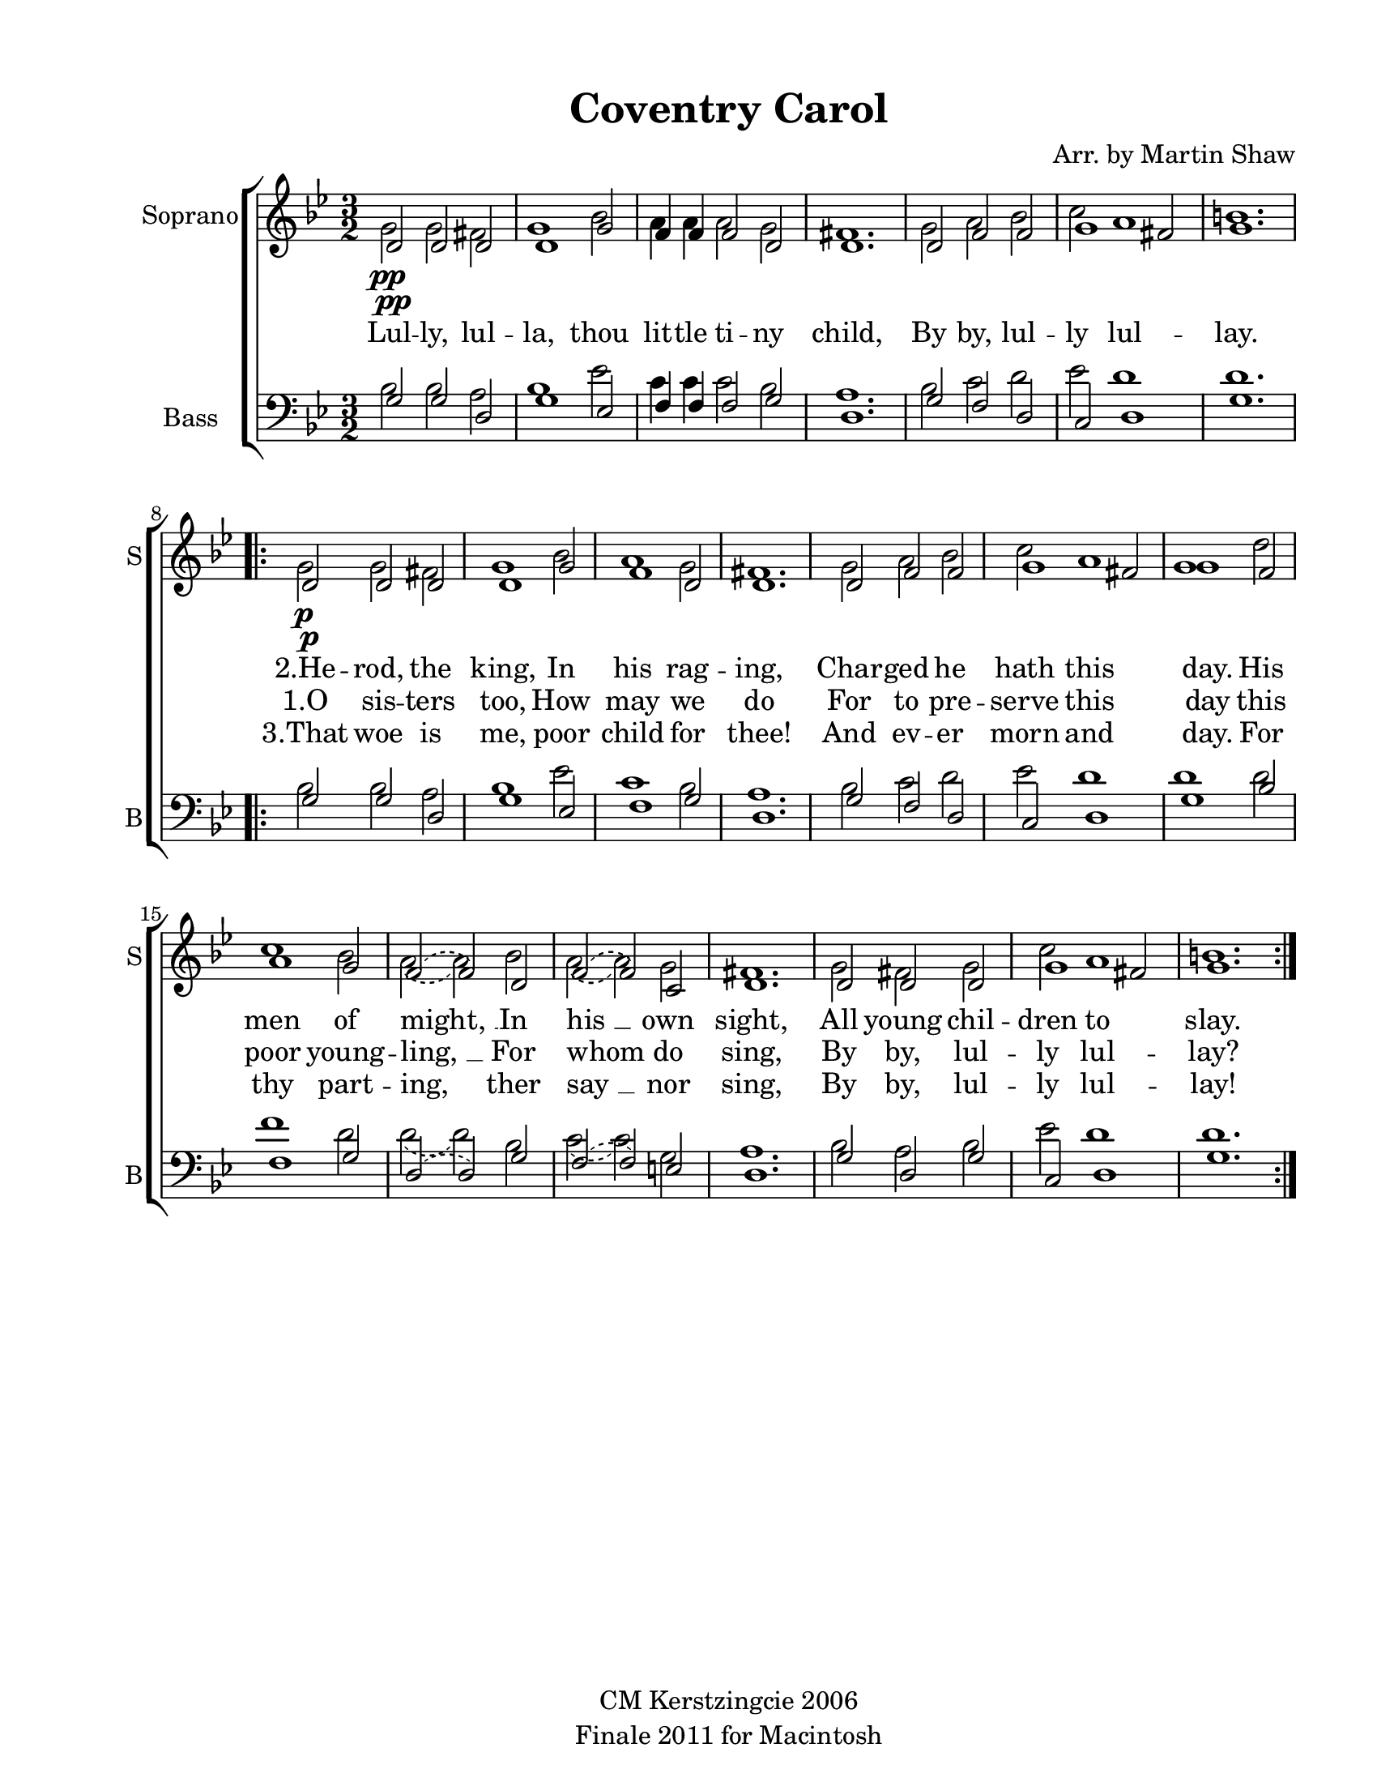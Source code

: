 
\version "2.12.3"
% automatically converted from coventry_carol-shaw.xml

\header {
    copyright = "CM Kerstzingcie 2006"
    encodingdate = "2011-09-30"
    tagline = "Finale 2011 for Macintosh"
    title = "Coventry Carol"
    composer = "Arr. by Martin Shaw"
    encodingsoftware = "Finale 2011 for Macintosh"
    }

#(set-global-staff-size 20.5767485433)
\paper {
    paper-width = 21.59\cm
    paper-height = 27.93\cm
    top-margin = 1.27\cm
    botton-margin = 1.27\cm
    left-margin = 2.53\cm
    right-margin = 1.27\cm
    between-system-space = 2.3\cm
    page-top-space = 1.37\cm
    }
\layout {
    \context { \Score
        autoBeaming = ##f
        }
    }
PartPOneVoiceOne =  \relative d' {
    \clef "treble" \key g \minor \time 3/2 | % 1
    d2 \pp d2 d2 | % 2
    d1 g2 | % 3
    f4 f4 f2 d2 | % 4
    d1. | % 5
    d2 f2 f2 | % 6
    g1 fis2 | % 7
    g1. \repeat volta 3 {
        | % 8
        | % 8
        d2 \p \f \pp d2 d2 | % 9
        d1 g2 | \barNumberCheck #10
        f1 d2 | % 11
        d1. | % 12
        d2 f2 f2 | % 13
        g1 fis2 | % 14
        g1 f2 | % 15
        a1 g2 | % 16
        \slurDashed f2 ( \slurSolid f2 ) d2 | % 17
        \slurDashed f2 ( \slurSolid f2 ) c2 | % 18
        d1. | % 19
        d2 d2 d2 | \barNumberCheck #20
        g1 fis2 | % 21
        g1. }
    }

PartPOneVoiceTwo =  \relative g' {
    \clef "treble" \key g \minor \time 3/2 | % 1
    g2 \pp g2 fis2 | % 2
    g1 bes2 | % 3
    a4 a4 a2 g2 | % 4
    fis1. | % 5
    g2 a2 bes2 | % 6
    c2 a1 | % 7
    b1. \repeat volta 3 {
        | % 8
        | % 8
        g2 \p \f \pp g2 fis2 | % 9
        g1 bes2 | \barNumberCheck #10
        a1 g2 | % 11
        fis1. | % 12
        g2 a2 bes2 | % 13
        c2 a1 | % 14
        g1 d'2 | % 15
        c1 bes2 | % 16
        \slurDashed a2 ( \slurSolid a2 ) bes2 | % 17
        \slurDashed a2 ( \slurSolid a2 ) g2 | % 18
        fis1. | % 19
        g2 fis2 g2 | \barNumberCheck #20
        c2 a1 | % 21
        b1. }
    }

PartPOneVoiceTwoLyricsTwo =  \lyricmode { Lul -- ly, lul -- la, thou lit
    -- tle ti -- ny child, By by, lul -- ly lul -- lay. "2.He" -- rod,
    the king, In his rag -- ing, Char -- ged he hath this day. His men
    of "might, " __ In "his " __ own sight, All young chil -- dren to
    slay. }
PartPOneVoiceTwoLyricsOne =  \lyricmode { \skip4 \skip4 \skip4 \skip4
    \skip4 \skip4 \skip4 \skip4 \skip4 \skip4 \skip4 \skip4 \skip4
    \skip4 \skip4 \skip4 "1.O" sis -- ters too, How may we do For to pre
    -- serve this day this poor young -- "ling, " __ For whom do sing,
    By by, lul -- ly lul -- "lay?" }
PartPOneVoiceTwoLyricsThree =  \lyricmode { \skip4 \skip4 \skip4 \skip4
    \skip4 \skip4 \skip4 \skip4 \skip4 \skip4 \skip4 \skip4 \skip4
    \skip4 \skip4 \skip4 "3.That" woe is me, poor child for thee! And ev
    -- er morn and day. For thy part -- ing, ther "say " __ nor sing, By
    by, lul -- ly lul -- lay! }
PartPTwoVoiceOne =  \relative g {
    \clef "bass" \key g \minor \time 3/2 g2 g2 d2 | % 2
    g1 es2 | % 3
    f4 f4 f2 g2 | % 4
    d1. | % 5
    g2 f2 d2 | % 6
    c2 d1 | % 7
    g1. \repeat volta 3 {
        | % 8
        g2 g2 d2 | % 9
        g1 es2 | \barNumberCheck #10
        f1 g2 | % 11
        d1. | % 12
        g2 f2 d2 | % 13
        c2 d1 | % 14
        g1 bes2 | % 15
        f1 g2 | % 16
        \slurDashed d2 ( \slurSolid d2 ) g2 | % 17
        \slurDashed f2 ( \slurSolid f2 ) e2 | % 18
        d1. | % 19
        g2 d2 g2 | \barNumberCheck #20
        c,2 d1 | % 21
        g1. }
    }

PartPTwoVoiceTwo =  \relative bes {
    \clef "bass" \key g \minor \time 3/2 bes2 bes2 a2 | % 2
    bes1 es2 | % 3
    c4 c4 c2 bes2 | % 4
    a1. | % 5
    bes2 c2 d2 | % 6
    es2 d1 | % 7
    d1. \repeat volta 3 {
        | % 8
        bes2 bes2 a2 | % 9
        bes1 es2 | \barNumberCheck #10
        c1 bes2 | % 11
        a1. | % 12
        bes2 c2 d2 | % 13
        es2 d1 | % 14
        d1 d2 | % 15
        f1 d2 | % 16
        \slurDashed d2 ( \slurSolid d2 ) bes2 | % 17
        \slurDashed c2 ( \slurSolid c2 ) g2 | % 18
        a1. | % 19
        bes2 a2 bes2 | \barNumberCheck #20
        es2 d1 | % 21
        d1. }
    }


% The score definition
\new StaffGroup \with { \override SpanBar #'transparent = ##t } <<
    \new Staff <<
        \set Staff.instrumentName = "Soprano"
        \set Staff.shortInstrumentName = "S"
        \context Staff << 
            \context Voice = "PartPOneVoiceOne" { \voiceOne \PartPOneVoiceOne }
            \context Voice = "PartPOneVoiceTwo" { \voiceTwo \PartPOneVoiceTwo }
            \new Lyrics \lyricsto "PartPOneVoiceTwo" \PartPOneVoiceTwoLyricsTwo
            \new Lyrics \lyricsto "PartPOneVoiceTwo" \PartPOneVoiceTwoLyricsOne
            \new Lyrics \lyricsto "PartPOneVoiceTwo" \PartPOneVoiceTwoLyricsThree
            >>
        >>
    \new Staff <<
        \set Staff.instrumentName = "Bass"
        \set Staff.shortInstrumentName = "B"
        \context Staff << 
            \context Voice = "PartPTwoVoiceOne" { \voiceOne \PartPTwoVoiceOne }
            \context Voice = "PartPTwoVoiceTwo" { \voiceTwo \PartPTwoVoiceTwo }
            >>
        >>
    
    >>

